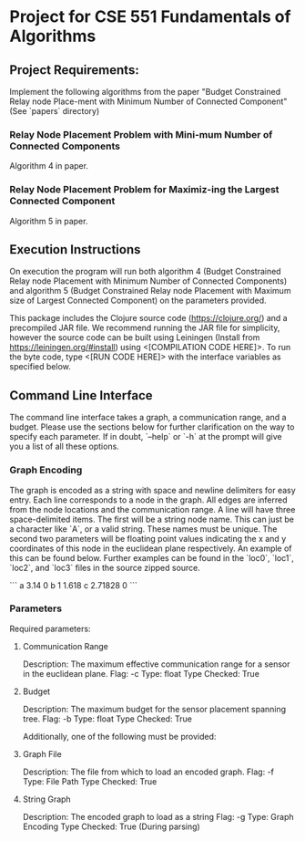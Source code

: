 * Project for CSE 551 Fundamentals of Algorithms

** Project Requirements:

   Implement the following algorithms from the paper "Budget Constrained Relay node Place-ment with Minimum Number of Connected Component" (See `papers` directory)

*** Relay Node Placement Problem with Mini-mum Number of Connected Components

    Algorithm 4 in paper.

*** Relay Node Placement Problem for Maximiz-ing the Largest Connected Component

    Algorithm 5 in paper.

** Execution Instructions
   On execution the program will run both algorithm 4 (Budget Constrained Relay node Placement with Minimum Number of Connected Components) and algorithm 5 (Budget Constrained Relay node Placement with Maximum size of Largest Connected Component) on the parameters provided.

   This package includes the Clojure source code (https://clojure.org/) and a precompiled JAR file. We recommend running the JAR file for simplicity, however the source code can be built using Leiningen (Install from https://leiningen.org/#install) using <[COMPILATION CODE HERE]>. To run the byte code, type <[RUN CODE HERE]> with the interface variables as specified below.

** Command Line Interface
   The command line interface takes a graph, a communication range, and a budget. Please use the sections below for further clarification on the way to specify each parameter. If in doubt, `--help` or `-h` at the prompt will give you a list of all these options.

*** Graph Encoding
    The graph is encoded as a string with space and newline delimiters for easy entry. Each line corresponds to a node in the graph. All edges are inferred from the node locations and the communication range.
    A line will have three space-delimited items. The first will be a string node name. This can just be a character like `A`, or a valid string. These names must be unique. The second two parameters will be floating point values indicating the x and y coordinates of this node in the euclidean plane respectively. An example of this can be found below. Further examples can be found in the `loc0`, `loc1`, `loc2`, and `loc3` files in the source zipped source.

    ```
    a 3.14    0
    b 1       1.618
    c 2.71828 0
    ```

*** Parameters
   Required parameters:

**** Communication Range
    Description:  The maximum effective communication range for a sensor in the euclidean plane.
    Flag:         -c
    Type:         float
    Type Checked: True

**** Budget
    Description: The maximum budget for the sensor placement spanning tree.
    Flag:         -b
    Type:         float
    Type Checked: True

  Additionally, one of the following must be provided:

**** Graph File
    Description: The file from which to load an encoded graph.
    Flag:         -f
    Type:         File Path
    Type Checked: True

**** String Graph
    Description: The encoded graph to load as a string
    Flag:         -g
    Type:         Graph Encoding
    Type Checked: True (During parsing)
